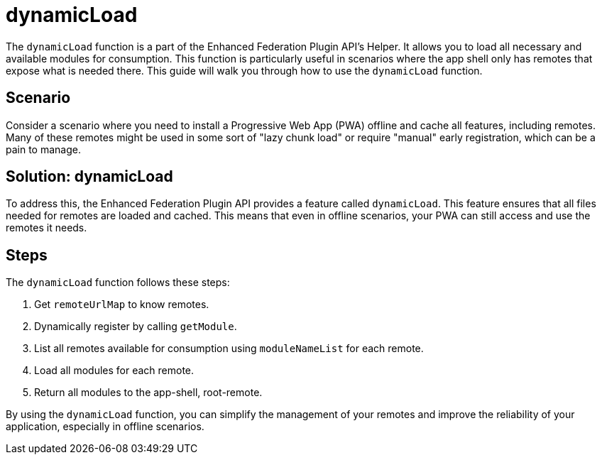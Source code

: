 = dynamicLoad

The `dynamicLoad` function is a part of the Enhanced Federation Plugin API's Helper. It allows you to load all necessary and available modules for consumption. This function is particularly useful in scenarios where the app shell only has remotes that expose what is needed there. This guide will walk you through how to use the `dynamicLoad` function.

== Scenario

Consider a scenario where you need to install a Progressive Web App (PWA) offline and cache all features, including remotes. Many of these remotes might be used in some sort of "lazy chunk load" or require "manual" early registration, which can be a pain to manage.

== Solution: dynamicLoad

To address this, the Enhanced Federation Plugin API provides a feature called `dynamicLoad`. This feature ensures that all files needed for remotes are loaded and cached. This means that even in offline scenarios, your PWA can still access and use the remotes it needs.

== Steps

The `dynamicLoad` function follows these steps:

1. Get `remoteUrlMap` to know remotes.
2. Dynamically register by calling `getModule`.
3. List all remotes available for consumption using `moduleNameList` for each remote.
4. Load all modules for each remote.
5. Return all modules to the app-shell, root-remote.

By using the `dynamicLoad` function, you can simplify the management of your remotes and improve the reliability of your application, especially in offline scenarios.